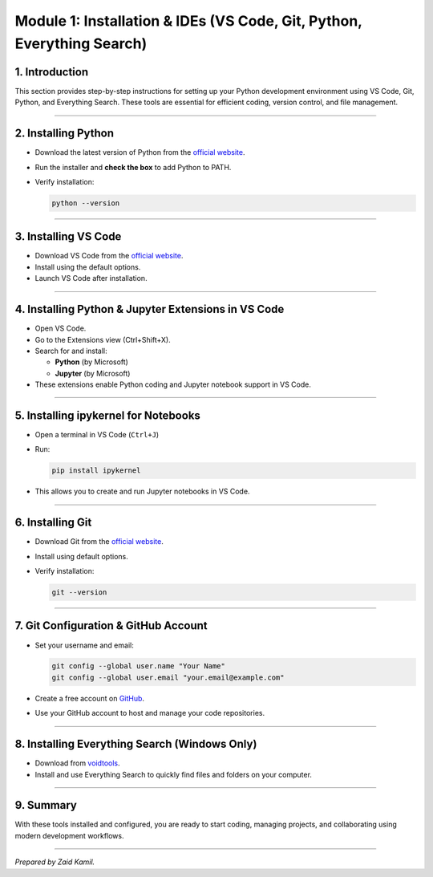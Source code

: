 Module 1: Installation & IDEs (VS Code, Git, Python, Everything Search)
=======================================================================

1. Introduction
---------------

This section provides step-by-step instructions for setting up your
Python development environment using VS Code, Git, Python, and
Everything Search. These tools are essential for efficient coding,
version control, and file management.

--------------

2. Installing Python
--------------------

- Download the latest version of Python from the `official
  website <https://www.python.org/downloads/>`__.

- Run the installer and **check the box** to add Python to PATH.

- Verify installation:

  .. code:: sh

     python --version

--------------

3. Installing VS Code
---------------------

- Download VS Code from the `official
  website <https://code.visualstudio.com/>`__.
- Install using the default options.
- Launch VS Code after installation.

--------------

4. Installing Python & Jupyter Extensions in VS Code
----------------------------------------------------

- Open VS Code.
- Go to the Extensions view (Ctrl+Shift+X).
- Search for and install:

  - **Python** (by Microsoft)
  - **Jupyter** (by Microsoft)

- These extensions enable Python coding and Jupyter notebook support in
  VS Code.

--------------

5. Installing ipykernel for Notebooks
-------------------------------------

- Open a terminal in VS Code (``Ctrl+J``)

- Run:

  .. code:: sh

     pip install ipykernel

- This allows you to create and run Jupyter notebooks in VS Code.

--------------

6. Installing Git
-----------------

- Download Git from the `official
  website <https://git-scm.com/downloads>`__.

- Install using default options.

- Verify installation:

  .. code:: sh

     git --version

--------------

7. Git Configuration & GitHub Account
-------------------------------------

- Set your username and email:

  .. code:: sh

     git config --global user.name "Your Name"
     git config --global user.email "your.email@example.com"

- Create a free account on `GitHub <https://github.com/>`__.

- Use your GitHub account to host and manage your code repositories.

--------------

8. Installing Everything Search (Windows Only)
----------------------------------------------

- Download from `voidtools <https://www.voidtools.com/downloads/>`__.
- Install and use Everything Search to quickly find files and folders on
  your computer.

--------------

9. Summary
----------

With these tools installed and configured, you are ready to start
coding, managing projects, and collaborating using modern development
workflows.

--------------

*Prepared by Zaid Kamil.*
